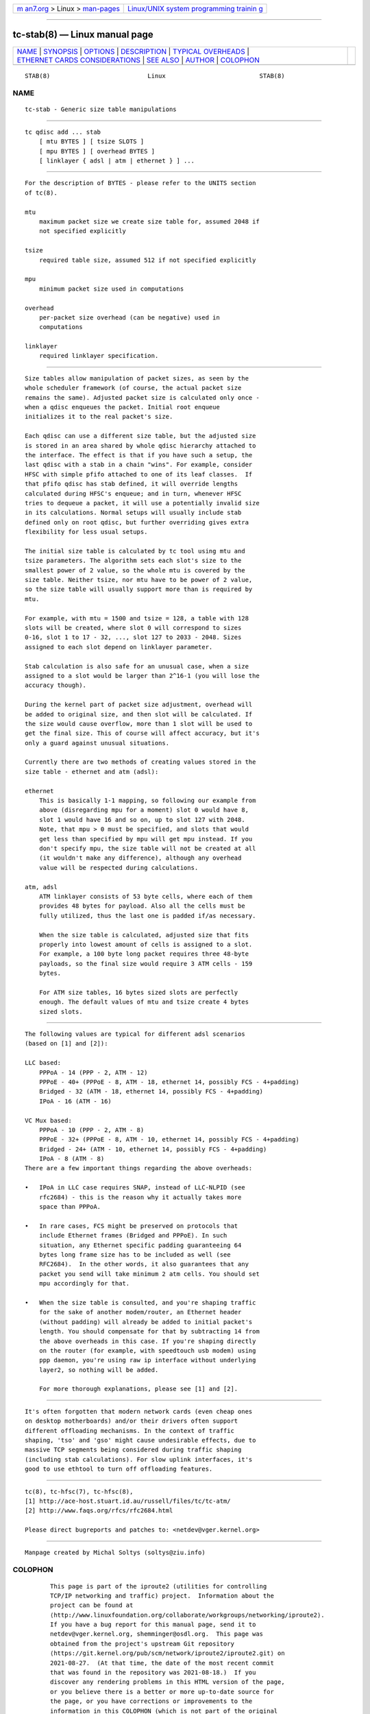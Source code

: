 .. container:: page-top

.. container:: nav-bar

   +----------------------------------+----------------------------------+
   | `m                               | `Linux/UNIX system programming   |
   | an7.org <../../../index.html>`__ | trainin                          |
   | > Linux >                        | g <http://man7.org/training/>`__ |
   | `man-pages <../index.html>`__    |                                  |
   +----------------------------------+----------------------------------+

--------------

tc-stab(8) — Linux manual page
==============================

+-----------------------------------+-----------------------------------+
| `NAME <#NAME>`__ \|               |                                   |
| `SYNOPSIS <#SYNOPSIS>`__ \|       |                                   |
| `OPTIONS <#OPTIONS>`__ \|         |                                   |
| `DESCRIPTION <#DESCRIPTION>`__ \| |                                   |
| `TYPICAL                          |                                   |
| OVERHEADS <#TYPICAL_OVERHEADS>`__ |                                   |
| \|                                |                                   |
| `ETHERNET CARDS CONSIDERATIONS <# |                                   |
| ETHERNET_CARDS_CONSIDERATIONS>`__ |                                   |
| \| `SEE ALSO <#SEE_ALSO>`__ \|    |                                   |
| `AUTHOR <#AUTHOR>`__ \|           |                                   |
| `COLOPHON <#COLOPHON>`__          |                                   |
+-----------------------------------+-----------------------------------+
| .. container:: man-search-box     |                                   |
+-----------------------------------+-----------------------------------+

::

   STAB(8)                           Linux                          STAB(8)

NAME
-------------------------------------------------

::

          tc-stab - Generic size table manipulations


---------------------------------------------------------

::

          tc qdisc add ... stab
              [ mtu BYTES ] [ tsize SLOTS ]
              [ mpu BYTES ] [ overhead BYTES ]
              [ linklayer { adsl | atm | ethernet } ] ...


-------------------------------------------------------

::

          For the description of BYTES - please refer to the UNITS section
          of tc(8).

          mtu
              maximum packet size we create size table for, assumed 2048 if
              not specified explicitly

          tsize
              required table size, assumed 512 if not specified explicitly

          mpu
              minimum packet size used in computations

          overhead
              per-packet size overhead (can be negative) used in
              computations

          linklayer
              required linklayer specification.


---------------------------------------------------------------

::

          Size tables allow manipulation of packet sizes, as seen by the
          whole scheduler framework (of course, the actual packet size
          remains the same). Adjusted packet size is calculated only once -
          when a qdisc enqueues the packet. Initial root enqueue
          initializes it to the real packet's size.

          Each qdisc can use a different size table, but the adjusted size
          is stored in an area shared by whole qdisc hierarchy attached to
          the interface. The effect is that if you have such a setup, the
          last qdisc with a stab in a chain "wins". For example, consider
          HFSC with simple pfifo attached to one of its leaf classes.  If
          that pfifo qdisc has stab defined, it will override lengths
          calculated during HFSC's enqueue; and in turn, whenever HFSC
          tries to dequeue a packet, it will use a potentially invalid size
          in its calculations. Normal setups will usually include stab
          defined only on root qdisc, but further overriding gives extra
          flexibility for less usual setups.

          The initial size table is calculated by tc tool using mtu and
          tsize parameters. The algorithm sets each slot's size to the
          smallest power of 2 value, so the whole mtu is covered by the
          size table. Neither tsize, nor mtu have to be power of 2 value,
          so the size table will usually support more than is required by
          mtu.

          For example, with mtu = 1500 and tsize = 128, a table with 128
          slots will be created, where slot 0 will correspond to sizes
          0-16, slot 1 to 17 - 32, ..., slot 127 to 2033 - 2048. Sizes
          assigned to each slot depend on linklayer parameter.

          Stab calculation is also safe for an unusual case, when a size
          assigned to a slot would be larger than 2^16-1 (you will lose the
          accuracy though).

          During the kernel part of packet size adjustment, overhead will
          be added to original size, and then slot will be calculated. If
          the size would cause overflow, more than 1 slot will be used to
          get the final size. This of course will affect accuracy, but it's
          only a guard against unusual situations.

          Currently there are two methods of creating values stored in the
          size table - ethernet and atm (adsl):

          ethernet
              This is basically 1-1 mapping, so following our example from
              above (disregarding mpu for a moment) slot 0 would have 8,
              slot 1 would have 16 and so on, up to slot 127 with 2048.
              Note, that mpu > 0 must be specified, and slots that would
              get less than specified by mpu will get mpu instead. If you
              don't specify mpu, the size table will not be created at all
              (it wouldn't make any difference), although any overhead
              value will be respected during calculations.

          atm, adsl
              ATM linklayer consists of 53 byte cells, where each of them
              provides 48 bytes for payload. Also all the cells must be
              fully utilized, thus the last one is padded if/as necessary.

              When the size table is calculated, adjusted size that fits
              properly into lowest amount of cells is assigned to a slot.
              For example, a 100 byte long packet requires three 48-byte
              payloads, so the final size would require 3 ATM cells - 159
              bytes.

              For ATM size tables, 16 bytes sized slots are perfectly
              enough. The default values of mtu and tsize create 4 bytes
              sized slots.


---------------------------------------------------------------------------

::

          The following values are typical for different adsl scenarios
          (based on [1] and [2]):

          LLC based:
              PPPoA - 14 (PPP - 2, ATM - 12)
              PPPoE - 40+ (PPPoE - 8, ATM - 18, ethernet 14, possibly FCS - 4+padding)
              Bridged - 32 (ATM - 18, ethernet 14, possibly FCS - 4+padding)
              IPoA - 16 (ATM - 16)

          VC Mux based:
              PPPoA - 10 (PPP - 2, ATM - 8)
              PPPoE - 32+ (PPPoE - 8, ATM - 10, ethernet 14, possibly FCS - 4+padding)
              Bridged - 24+ (ATM - 10, ethernet 14, possibly FCS - 4+padding)
              IPoA - 8 (ATM - 8)
          There are a few important things regarding the above overheads:

          •   IPoA in LLC case requires SNAP, instead of LLC-NLPID (see
              rfc2684) - this is the reason why it actually takes more
              space than PPPoA.

          •   In rare cases, FCS might be preserved on protocols that
              include Ethernet frames (Bridged and PPPoE). In such
              situation, any Ethernet specific padding guaranteeing 64
              bytes long frame size has to be included as well (see
              RFC2684).  In the other words, it also guarantees that any
              packet you send will take minimum 2 atm cells. You should set
              mpu accordingly for that.

          •   When the size table is consulted, and you're shaping traffic
              for the sake of another modem/router, an Ethernet header
              (without padding) will already be added to initial packet's
              length. You should compensate for that by subtracting 14 from
              the above overheads in this case. If you're shaping directly
              on the router (for example, with speedtouch usb modem) using
              ppp daemon, you're using raw ip interface without underlying
              layer2, so nothing will be added.

              For more thorough explanations, please see [1] and [2].


---------------------------------------------------------------------------------------------------

::

          It's often forgotten that modern network cards (even cheap ones
          on desktop motherboards) and/or their drivers often support
          different offloading mechanisms. In the context of traffic
          shaping, 'tso' and 'gso' might cause undesirable effects, due to
          massive TCP segments being considered during traffic shaping
          (including stab calculations). For slow uplink interfaces, it's
          good to use ethtool to turn off offloading features.


---------------------------------------------------------

::

          tc(8), tc-hfsc(7), tc-hfsc(8),
          [1] http://ace-host.stuart.id.au/russell/files/tc/tc-atm/
          [2] http://www.faqs.org/rfcs/rfc2684.html

          Please direct bugreports and patches to: <netdev@vger.kernel.org>


-----------------------------------------------------

::

          Manpage created by Michal Soltys (soltys@ziu.info)

COLOPHON
---------------------------------------------------------

::

          This page is part of the iproute2 (utilities for controlling
          TCP/IP networking and traffic) project.  Information about the
          project can be found at 
          ⟨http://www.linuxfoundation.org/collaborate/workgroups/networking/iproute2⟩.
          If you have a bug report for this manual page, send it to
          netdev@vger.kernel.org, shemminger@osdl.org.  This page was
          obtained from the project's upstream Git repository
          ⟨https://git.kernel.org/pub/scm/network/iproute2/iproute2.git⟩ on
          2021-08-27.  (At that time, the date of the most recent commit
          that was found in the repository was 2021-08-18.)  If you
          discover any rendering problems in this HTML version of the page,
          or you believe there is a better or more up-to-date source for
          the page, or you have corrections or improvements to the
          information in this COLOPHON (which is not part of the original
          manual page), send a mail to man-pages@man7.org

   iproute2                     31 October 2011                     STAB(8)

--------------

Pages that refer to this page: `tc-hfsc(7) <../man7/tc-hfsc.7.html>`__, 
`tc(8) <../man8/tc.8.html>`__,  `tc-hfsc(8) <../man8/tc-hfsc.8.html>`__

--------------

--------------

.. container:: footer

   +-----------------------+-----------------------+-----------------------+
   | HTML rendering        |                       | |Cover of TLPI|       |
   | created 2021-08-27 by |                       |                       |
   | `Michael              |                       |                       |
   | Ker                   |                       |                       |
   | risk <https://man7.or |                       |                       |
   | g/mtk/index.html>`__, |                       |                       |
   | author of `The Linux  |                       |                       |
   | Programming           |                       |                       |
   | Interface <https:     |                       |                       |
   | //man7.org/tlpi/>`__, |                       |                       |
   | maintainer of the     |                       |                       |
   | `Linux man-pages      |                       |                       |
   | project <             |                       |                       |
   | https://www.kernel.or |                       |                       |
   | g/doc/man-pages/>`__. |                       |                       |
   |                       |                       |                       |
   | For details of        |                       |                       |
   | in-depth **Linux/UNIX |                       |                       |
   | system programming    |                       |                       |
   | training courses**    |                       |                       |
   | that I teach, look    |                       |                       |
   | `here <https://ma     |                       |                       |
   | n7.org/training/>`__. |                       |                       |
   |                       |                       |                       |
   | Hosting by `jambit    |                       |                       |
   | GmbH                  |                       |                       |
   | <https://www.jambit.c |                       |                       |
   | om/index_en.html>`__. |                       |                       |
   +-----------------------+-----------------------+-----------------------+

--------------

.. container:: statcounter

   |Web Analytics Made Easy - StatCounter|

.. |Cover of TLPI| image:: https://man7.org/tlpi/cover/TLPI-front-cover-vsmall.png
   :target: https://man7.org/tlpi/
.. |Web Analytics Made Easy - StatCounter| image:: https://c.statcounter.com/7422636/0/9b6714ff/1/
   :class: statcounter
   :target: https://statcounter.com/
